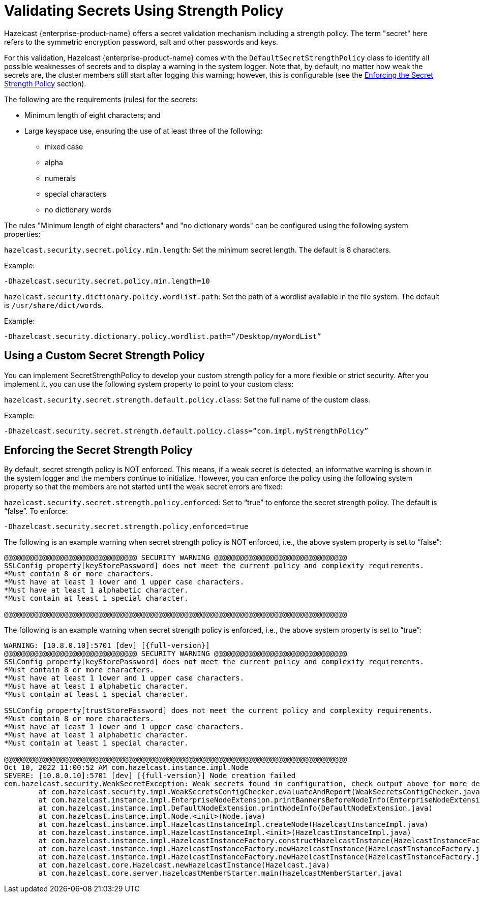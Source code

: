 = Validating Secrets Using Strength Policy
:page-enterprise: true

Hazelcast {enterprise-product-name} offers a secret validation mechanism including a strength
policy. The term "secret" here refers to the symmetric encryption password,
salt and other passwords and keys.

For this validation, Hazelcast {enterprise-product-name} comes with the `DefaultSecretStrengthPolicy`
class to identify all possible weaknesses of secrets and to display a warning
in the system logger. Note that, by default, no matter how weak the secrets are, the
cluster members still start after logging this warning; however, this is
configurable (see the <<enforcing-the-secret-strength-policy, Enforcing the Secret Strength Policy>> section).

The following are the requirements (rules) for the secrets:

* Minimum length of eight characters; and
* Large keyspace use, ensuring the use of at least three of the following:
** mixed case
** alpha
** numerals
** special characters
** no dictionary words

The rules "Minimum length of eight characters" and "no dictionary words" can
be configured using the following system properties:

`hazelcast.security.secret.policy.min.length`: Set the minimum secret
length. The default is 8 characters.

Example:

```
-Dhazelcast.security.secret.policy.min.length=10
```

`hazelcast.security.dictionary.policy.wordlist.path`: Set the path of a wordlist
available in the file system. The default is `/usr/share/dict/words`.

Example:

```
-Dhazelcast.security.dictionary.policy.wordlist.path=”/Desktop/myWordList”
```

== Using a Custom Secret Strength Policy

You can implement SecretStrengthPolicy to develop your custom strength policy
for a more flexible or strict security. After you implement it, you can use the
following system property to point to your custom class:

`hazelcast.security.secret.strength.default.policy.class`: Set the full name of
the custom class.

Example:

```
-Dhazelcast.security.secret.strength.default.policy.class=”com.impl.myStrengthPolicy”
```

== Enforcing the Secret Strength Policy

By default, secret strength policy is NOT enforced. This means, if a weak
secret is detected, an informative warning is shown in the system logger and
the members continue to initialize. However, you can enforce the policy using
the following system property so that the members are not started until the
weak secret errors are fixed:

`hazelcast.security.secret.strength.policy.enforced`: Set to “true” to enforce
the secret strength policy. The default is “false”. To enforce:

```
-Dhazelcast.security.secret.strength.policy.enforced=true
```

The following is an example warning when secret strength policy is NOT enforced,
i.e., the above system property is set to “false”:

```
@@@@@@@@@@@@@@@@@@@@@@@@@@@@@@@ SECURITY WARNING @@@@@@@@@@@@@@@@@@@@@@@@@@@@@@@
SSLConfig property[keyStorePassword] does not meet the current policy and complexity requirements. 
*Must contain 8 or more characters.
*Must have at least 1 lower and 1 upper case characters.
*Must have at least 1 alphabetic character.
*Must contain at least 1 special character.

@@@@@@@@@@@@@@@@@@@@@@@@@@@@@@@@@@@@@@@@@@@@@@@@@@@@@@@@@@@@@@@@@@@@@@@@@@@@@@@@
```

The following is an example warning when secret strength policy is enforced, i.e., the
above system property is set to “true”:

[source,shell,subs="attributes+",options="nowrap"]
----
WARNING: [10.8.0.10]:5701 [dev] [{full-version}] 
@@@@@@@@@@@@@@@@@@@@@@@@@@@@@@@ SECURITY WARNING @@@@@@@@@@@@@@@@@@@@@@@@@@@@@@@
SSLConfig property[keyStorePassword] does not meet the current policy and complexity requirements. 
*Must contain 8 or more characters.
*Must have at least 1 lower and 1 upper case characters.
*Must have at least 1 alphabetic character.
*Must contain at least 1 special character.

SSLConfig property[trustStorePassword] does not meet the current policy and complexity requirements. 
*Must contain 8 or more characters.
*Must have at least 1 lower and 1 upper case characters.
*Must have at least 1 alphabetic character.
*Must contain at least 1 special character.

@@@@@@@@@@@@@@@@@@@@@@@@@@@@@@@@@@@@@@@@@@@@@@@@@@@@@@@@@@@@@@@@@@@@@@@@@@@@@@@@
Oct 10, 2022 11:00:52 AM com.hazelcast.instance.impl.Node
SEVERE: [10.8.0.10]:5701 [dev] [{full-version}] Node creation failed
com.hazelcast.security.WeakSecretException: Weak secrets found in configuration, check output above for more details.
	at com.hazelcast.security.impl.WeakSecretsConfigChecker.evaluateAndReport(WeakSecretsConfigChecker.java)
	at com.hazelcast.instance.impl.EnterpriseNodeExtension.printBannersBeforeNodeInfo(EnterpriseNodeExtension.java)
	at com.hazelcast.instance.impl.DefaultNodeExtension.printNodeInfo(DefaultNodeExtension.java)
	at com.hazelcast.instance.impl.Node.<init>(Node.java)
	at com.hazelcast.instance.impl.HazelcastInstanceImpl.createNode(HazelcastInstanceImpl.java)
	at com.hazelcast.instance.impl.HazelcastInstanceImpl.<init>(HazelcastInstanceImpl.java)
	at com.hazelcast.instance.impl.HazelcastInstanceFactory.constructHazelcastInstance(HazelcastInstanceFactory.java)
	at com.hazelcast.instance.impl.HazelcastInstanceFactory.newHazelcastInstance(HazelcastInstanceFactory.java)
	at com.hazelcast.instance.impl.HazelcastInstanceFactory.newHazelcastInstance(HazelcastInstanceFactory.java)
	at com.hazelcast.core.Hazelcast.newHazelcastInstance(Hazelcast.java)
	at com.hazelcast.core.server.HazelcastMemberStarter.main(HazelcastMemberStarter.java)
----
